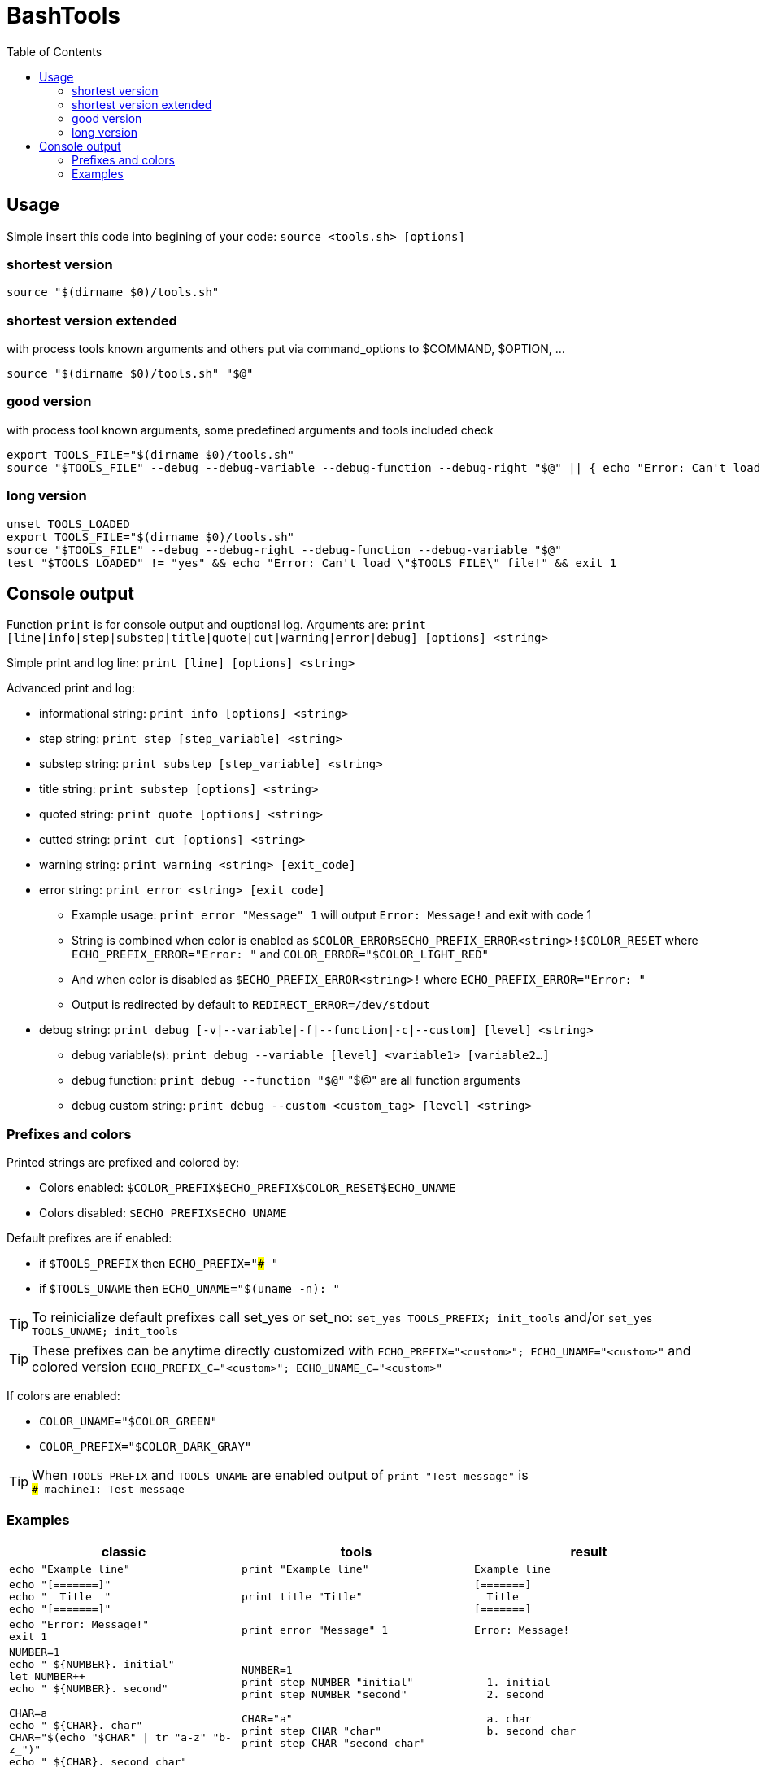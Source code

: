 = BashTools
:toc: left

:source-highlighter: highlightjs
:highlightjsdir: highlight
:source-language: bash

== Usage

Simple insert this code into begining of your code: `source <tools.sh> [options]`

=== shortest version
[source,bash]
source "$(dirname $0)/tools.sh"

=== shortest version extended
with process tools known arguments and others put via command_options to $COMMAND, $OPTION, ...
[source,bash]
source "$(dirname $0)/tools.sh" "$@"

=== good version
with process tool known arguments, some predefined arguments and tools included check
[source,bash]
export TOOLS_FILE="$(dirname $0)/tools.sh"
source "$TOOLS_FILE" --debug --debug-variable --debug-function --debug-right "$@" || { echo "Error: Can't load \"$TOOLS_FILE\" file!" && exit 1; }

=== long version
[source,bash]
----
unset TOOLS_LOADED
export TOOLS_FILE="$(dirname $0)/tools.sh"
source "$TOOLS_FILE" --debug --debug-right --debug-function --debug-variable "$@"
test "$TOOLS_LOADED" != "yes" && echo "Error: Can't load \"$TOOLS_FILE\" file!" && exit 1
----























== Console output

Function `print` is for console output and ouptional log. Arguments are: `print [line|info|step|substep|title|quote|cut|warning|error|debug] [options] <string>`

Simple print and log line: `print [line] [options] <string>`

Advanced print and log:

* informational string: `print info [options] <string>`
* step string: `print step [step_variable] <string>`
* substep string: `print substep [step_variable] <string>`
* title string: `print substep [options] <string>`
* quoted string: `print quote [options] <string>`
* cutted string: `print cut [options] <string>`
* warning string: `print warning <string> [exit_code]`
* error string: `print error <string> [exit_code]`
** Example usage: `print error "Message" 1` will output `Error: Message!` and exit with code 1
** String is combined when color is enabled as `$COLOR_ERROR$ECHO_PREFIX_ERROR<string>!$COLOR_RESET` where `ECHO_PREFIX_ERROR="Error: "` and `COLOR_ERROR="$COLOR_LIGHT_RED"`
** And when color is disabled as `$ECHO_PREFIX_ERROR<string>!` where `ECHO_PREFIX_ERROR="Error: "`
** Output is redirected by default to `REDIRECT_ERROR=/dev/stdout`
* debug string: `print debug [-v|--variable|-f|--function|-c|--custom] [level] <string>`
** debug variable(s): `print debug --variable [level] <variable1> [variable2...]`
** debug function: `print debug --function "$@"` "$@" are all function arguments
** debug custom string: `print debug --custom <custom_tag> [level] <string>`

=== Prefixes and colors

Printed strings are prefixed and colored by:

* Colors enabled: `$COLOR_PREFIX$ECHO_PREFIX$COLOR_RESET$ECHO_UNAME`
* Colors disabled: `$ECHO_PREFIX$ECHO_UNAME`

Default prefixes are if enabled:

* if `$TOOLS_PREFIX` then `ECHO_PREFIX="### "`
* if `$TOOLS_UNAME` then `ECHO_UNAME="$(uname -n): "`

TIP: To reinicialize default prefixes call set_yes or set_no: `set_yes TOOLS_PREFIX; init_tools` and/or `set_yes TOOLS_UNAME; init_tools`

TIP: These prefixes can be anytime directly customized with `ECHO_PREFIX="<custom>"; ECHO_UNAME="<custom>"` and colored version `ECHO_PREFIX_C="<custom>"; ECHO_UNAME_C="<custom>"`

If colors are enabled:

* `COLOR_UNAME="$COLOR_GREEN"`
* `COLOR_PREFIX="$COLOR_DARK_GRAY"`

TIP: When `TOOLS_PREFIX` and `TOOLS_UNAME` are enabled output of `print "Test message"` is +
`### machine1: Test message`


=== Examples

[options="header"]
|===
|classic|tools|result
|`echo "Example line"`|`print "Example line"`|`Example line`
|`echo "[=======]" +
echo "&nbsp;&nbsp;Title&nbsp;&nbsp;" +
echo "[=======]"`
|`print title "Title"`
|`[=======] +
&nbsp;&nbsp;Title&nbsp;&nbsp; +
[=======]`
|`echo "Error: Message!" +
exit 1`
|`print error "Message" 1`
|`Error: Message!`
|`NUMBER=1 +
echo "  ${NUMBER}. initial" +
let NUMBER++ +
echo "  ${NUMBER}. second" +
 +
CHAR=a +
echo "  ${CHAR}. char" +
CHAR="$(echo "$CHAR" \| tr "a-z" "b-z_")" +
echo "  ${CHAR}. second char"`
|`NUMBER=1 +
print step NUMBER "initial" +
print step NUMBER "second" +
 +
CHAR="a" +
print step CHAR "char" +
print step CHAR "second char"`
|`&nbsp;&nbsp;1. initial +
&nbsp;&nbsp;2. second +
 +
&nbsp;&nbsp;a. char +
&nbsp;&nbsp;b. second char`
|===

fsd